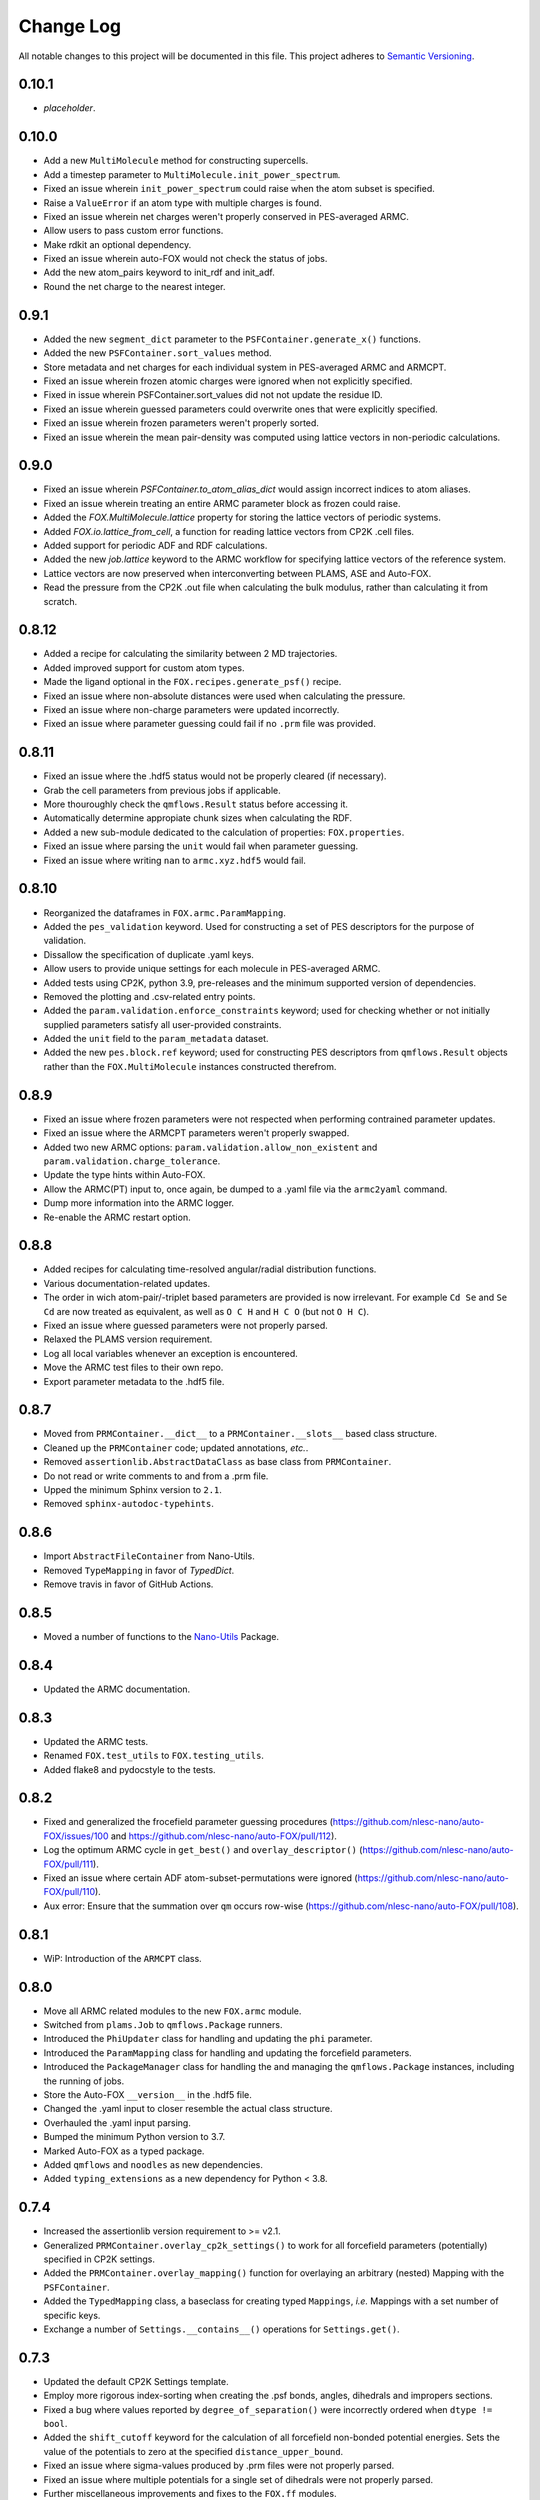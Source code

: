 ###########
Change Log
###########

All notable changes to this project will be documented in this file.
This project adheres to `Semantic Versioning <http://semver.org/>`_.


0.10.1
******
* *placeholder*.


0.10.0
******
* Add a new ``MultiMolecule`` method for constructing supercells.
* Add a timestep parameter to ``MultiMolecule.init_power_spectrum``.
* Fixed an issue wherein ``init_power_spectrum`` could raise when the atom subset is specified.
* Raise a ``ValueError`` if an atom type with multiple charges is found.
* Fixed an issue wherein net charges weren't properly conserved in PES-averaged ARMC.
* Allow users to pass custom error functions.
* Make rdkit an optional dependency.
* Fixed an issue wherein auto-FOX would not check the status of jobs.
* Add the new atom_pairs keyword to init_rdf and init_adf.
* Round the net charge to the nearest integer.


0.9.1
*****
* Added the new ``segment_dict`` parameter to the ``PSFContainer.generate_x()`` functions.
* Added the new ``PSFContainer.sort_values`` method.
* Store metadata and net charges for each individual system in PES-averaged ARMC and ARMCPT.
* Fixed an issue wherein frozen atomic charges were ignored when not explicitly specified.
* Fixed in issue wherein PSFContainer.sort_values did not not update the residue ID.
* Fixed an issue wherein guessed parameters could overwrite ones that were explicitly specified.
* Fixed an issue wherein frozen parameters weren't properly sorted.
* Fixed an issue wherein the mean pair-density was computed using lattice vectors in non-periodic calculations.


0.9.0
*****
* Fixed an issue wherein `PSFContainer.to_atom_alias_dict` would assign incorrect indices to atom aliases.
* Fixed an issue wherein treating an entire ARMC parameter block as frozen could raise.
* Added the `FOX.MultiMolecule.lattice` property for storing the lattice vectors of periodic systems.
* Added `FOX.io.lattice_from_cell`, a function for reading lattice vectors from CP2K .cell files.
* Added support for periodic ADF and RDF calculations.
* Added the new `job.lattice` keyword to the ARMC workflow for specifying lattice vectors of the reference system.
* Lattice vectors are now preserved when interconverting between PLAMS, ASE and Auto-FOX.
* Read the pressure from the CP2K .out file when calculating the bulk modulus, rather than calculating it from scratch.


0.8.12
******
* Added a recipe for calculating the similarity between 2 MD trajectories.
* Added improved support for custom atom types.
* Made the ligand optional in the ``FOX.recipes.generate_psf()`` recipe.
* Fixed an issue where non-absolute distances were used when calculating the pressure.
* Fixed an issue where non-charge parameters were updated incorrectly.
* Fixed an issue where parameter guessing could fail if no ``.prm`` file was provided.


0.8.11
******
* Fixed an issue where the .hdf5 status would not be properly cleared (if necessary).
* Grab the cell parameters from previous jobs if applicable.
* More thouroughly check the ``qmflows.Result`` status before accessing it.
* Automatically determine appropiate chunk sizes when calculating the RDF.
* Added a new sub-module dedicated to the calculation of properties: ``FOX.properties``.
* Fixed an issue where parsing the ``unit`` would fail when parameter guessing.
* Fixed an issue where writing ``nan`` to ``armc.xyz.hdf5`` would fail.


0.8.10
******
* Reorganized the dataframes in ``FOX.armc.ParamMapping``.
* Added the ``pes_validation`` keyword. Used for constructing a set
  of PES descriptors for the purpose of validation.
* Dissallow the specification of duplicate .yaml keys.
* Allow users to provide unique settings for each molecule in PES-averaged ARMC.
* Added tests using CP2K, python 3.9, pre-releases and the minimum supported version
  of dependencies.
* Removed the plotting and .csv-related entry points.
* Added the ``param.validation.enforce_constraints`` keyword; used for checking
  whether or not initially supplied parameters satisfy all user-provided constraints.
* Added the ``unit`` field to the ``param_metadata`` dataset.
* Added the new ``pes.block.ref`` keyword; used for constructing PES descriptors
  from ``qmflows.Result`` objects rather than the ``FOX.MultiMolecule`` instances
  constructed therefrom.


0.8.9
*****
* Fixed an issue where frozen parameters were not respected when performing
  contrained parameter updates.
* Fixed an issue where the ARMCPT parameters weren't properly swapped.
* Added two new ARMC options: ``param.validation.allow_non_existent``
  and ``param.validation.charge_tolerance``.
* Update the type hints within Auto-FOX.
* Allow the ARMC(PT) input to, once again, be dumped to a .yaml file via
  the ``armc2yaml`` command.
* Dump more information into the ARMC logger.
* Re-enable the ARMC restart option.


0.8.8
*****
* Added recipes for calculating time-resolved angular/radial distribution functions.
* Various documentation-related updates.
* The order in wich atom-pair/-triplet based parameters are provided is now irrelevant.
  For example ``Cd Se`` and ``Se Cd`` are now treated as equivalent, as well as
  ``O C H`` and ``H C O`` (but not ``O H C``).
* Fixed an issue where guessed parameters were not properly parsed.
* Relaxed the PLAMS version requirement.
* Log all local variables whenever an exception is encountered.
* Move the ARMC test files to their own repo.
* Export parameter metadata to the .hdf5 file.


0.8.7
*****
* Moved from ``PRMContainer.__dict__`` to a ``PRMContainer.__slots__`` based class structure.
* Cleaned up the ``PRMContainer`` code; updated annotations, *etc.*.
* Removed ``assertionlib.AbstractDataClass`` as base class from ``PRMContainer``.
* Do not read or write comments to and from a .prm file.
* Upped the minimum Sphinx version to ``2.1``.
* Removed ``sphinx-autodoc-typehints``.


0.8.6
*****
* Import ``AbstractFileContainer`` from Nano-Utils.
* Removed ``TypeMapping`` in favor of `TypedDict`.
* Remove travis in favor of GitHub Actions.


0.8.5
*****
* Moved a number of functions to the `Nano-Utils <https://github.com/nlesc-nano/Nano-Utils>`_ Package.


0.8.4
*****
* Updated the ARMC documentation.


0.8.3
*****
* Updated the ARMC tests.
* Renamed ``FOX.test_utils`` to ``FOX.testing_utils``.
* Added flake8 and pydocstyle to the tests.


0.8.2
*****
* Fixed and generalized the frocefield parameter guessing procedures
  (https://github.com/nlesc-nano/auto-FOX/issues/100 and https://github.com/nlesc-nano/auto-FOX/pull/112).
* Log the optimum ARMC cycle in ``get_best()`` and ``overlay_descriptor()``
  (https://github.com/nlesc-nano/auto-FOX/pull/111).
* Fixed an issue where certain ADF atom-subset-permutations were ignored
  (https://github.com/nlesc-nano/auto-FOX/pull/110).
* Aux error: Ensure that the summation over ``qm`` occurs row-wise
  (https://github.com/nlesc-nano/auto-FOX/pull/108).


0.8.1
*****
* WiP: Introduction of the ``ARMCPT`` class.


0.8.0
*****
* Move all ARMC related modules to the new ``FOX.armc`` module.
* Switched from ``plams.Job`` to ``qmflows.Package`` runners.
* Introduced the ``PhiUpdater`` class for handling and updating the ``phi`` parameter.
* Introduced the ``ParamMapping`` class for handling and updating the forcefield parameters.
* Introduced the ``PackageManager`` class for handling the and managing the ``qmflows.Package``
  instances, including the running of jobs.
* Store the Auto-FOX ``__version__`` in the .hdf5 file.
* Changed the .yaml input to closer resemble the actual class structure.
* Overhauled the .yaml input parsing.
* Bumped the minimum Python version to 3.7.
* Marked Auto-FOX as a typed package.
* Added ``qmflows`` and ``noodles`` as new dependencies.
* Added ``typing_extensions`` as a new dependency for Python < 3.8.


0.7.4
*****
* Increased the assertionlib version requirement to >= v2.1.
* Generalized ``PRMContainer.overlay_cp2k_settings()`` to work for all
  forcefield parameters (potentially) specified in CP2K settings.
* Added the ``PRMContainer.overlay_mapping()`` function for overlaying
  an arbitrary (nested) Mapping with the ``PSFContainer``.
* Added the ``TypedMapping`` class, a baseclass for creating typed ``Mappings``,
  *i.e.* Mappings with a set number of specific keys.
* Exchange a number of ``Settings.__contains__()`` operations for ``Settings.get()``.


0.7.3
*****
* Updated the default CP2K Settings template.
* Employ more rigorous index-sorting when creating the .psf bonds,
  angles, dihedrals and impropers sections.
* Fixed a bug where values reported by ``degree_of_separation()`` were
  incorrectly ordered when ``dtype != bool``.
* Added the ``shift_cutoff`` keyword for the calculation of all forcefield non-bonded potential energies.
  Sets the value of the potentials to zero at the specified ``distance_upper_bound``.
* Fixed an issue where sigma-values produced by .prm files were not properly parsed.
* Fixed an issue where multiple potentials for a single set of dihedrals were not properly parsed.
* Further miscellaneous improvements and fixes to the ``FOX.ff`` modules.


0.7.2
*****
* All forcefield related energies are now returned in their entirety,
  rather than averaging them with respect to the number of MD iterations.
* Add recipes for the analyses of forcefield energies.
* Increased the flexibility of the ``recipes.plot_descriptor()`` function.
* https://github.com/nlesc-nano/auto-FOX/pull/77 & https://github.com/nlesc-nano/auto-FOX/pull/78:
  Combine NumPy vectorization with ``for``-loops during the calculation of inter-/intra-ligand
  non-bonded interactions if array sizes start to exceed 100 million elements.
* https://github.com/nlesc-nano/auto-FOX/pull/78:
  Truncated distance matrices can now be used for the calculation of inter-ligand
  non-bonded interactions.


0.7.1
*****
* Renamed the ``csv`` module to ``csv_utils``.
* Fixed the previously broken ``MultiMolecule.delete_atoms()`` method.
* Ensure that ``MultiMolecule._get_atom_subset()`` can handle all Iterables.
* When assigning new bonds (``MultiMolecule.bonds``) all bond orders will default
  to ``1`` if not explicitly specified.
* Cleaned up the ``LJDataFrame()`` class.
* Implemented multiple bugfixes related to the calculation of intra-moleculair
  non-bonded interactions.
* Lennard-Jones and Electrostatic scaling factors can now be applied for the
  calculation of 1,4 non-bonded interactions, similiar to the CP2K EI_SCALE14_
  and VDW_SCALE14_ keywords.
* Ensure that the ``IMPROPER`` / ``IMPROPERS`` .prm block is always written as
  ``IMPROPER``.
  While both of them are in principle valid block-names, CP2K will only accept ``IMPROPER``.
* Introduced code style changes to the ``recipes.psf`` module.

.. _EI_SCALE14: https://manual.cp2k.org/cp2k-2_3-branch/CP2K_INPUT/FORCE_EVAL/MM/FORCEFIELD.html#list_EI_SCALE14
.. _VDW_SCALE14: https://manual.cp2k.org/cp2k-2_3-branch/CP2K_INPUT/FORCE_EVAL/MM/FORCEFIELD.html#list_VDW_SCALE14


0.7.0
*****
* Multiple updates to the ``FOX.ff`` modules:
* Fixed a missing ``+1`` addition in the calculation of the dihedral potential.
* Wildcard atoms (``"X"``) are now properly parsed.
* 1,4-nonbonded interactions (intra-moleculair) are now calculated.
* 1,3-nonbonded interactions (intra-moleculair), aka the Urey-Bradley terms, are now calculated.
* Non-bonded interactions between explicitly specified atom-pairs are now calculated.
* Fixed a number of issues introduced in https://github.com/nlesc-nano/auto-FOX/pull/74.


0.6.21
******
* Fixed an issue where a ``MultiMolecule()`` couldn't be converted into a ``Molecule()``.
* Upped the version requirement from the ``assertionlib`` package to >= 2.


0.6.20
******
* Cleaned up how PES descriptors are generated & stored in the ``ARMC()`` class.
* Atom names specified in .PSF files are now accessible by ``MultiMolecule()`` instances
  during the ARMC procedure.
* Generalized ``dekekulize()`` to work for all non-integer bond orders; not just ``1.5``.


0.6.19
******
* Cleaned up the ``PRMContainer()`` class.
* Cleaned up the main __init__.py file.
* https://github.com/nlesc-nano/auto-FOX/commit/b583af768b047c70565d9ed3fabfc091c94debf0:
  Increased the flexibility of ``MultiMolecule.get_pair_dict()``.


0.6.18
******
* Added the ``MultiMolecule.add_atoms()`` method.
* Added a new recipe (``FOX.recipes.ligands``) for generating radial distribution functions
  using the center of mass of ligands (`doc <https://auto-fox.readthedocs.io/en/latest/7_recipes.html#fox-recipes-ligands>`_).


0.6.17
******
* The total error (not just the error change) is now printed in the ARMC log.
* Added a new example to the param recipes for slicing DataFrames.
* Added a new workflow for creating .psf files for quantum dots with multiple different ligands.
* https://github.com/nlesc-nano/auto-FOX/commit/28abcb10726069ca8d6eda4cd747630f5d8a0442 :
  Ensure that ARMC jobs without .psf file do not crash.
* https://github.com/nlesc-nano/auto-FOX/commit/7a9f313be3f4deef2449394dae0b5b3bea013288 :
  Added the ``mol_subset`` keyword to ``MultiMolecule.init_rdf()``.
* https://github.com/nlesc-nano/auto-FOX/commit/a5ab4bfc3f21e5795cf5c80e81aae7abdb8bf030 &
  https://github.com/nlesc-nano/auto-FOX/commit/ed5acd504963c4511a2d75c23d970636e51e60f6 :
  Fixed a number of issues regarding AMRC input parsing.
* https://github.com/nlesc-nano/auto-FOX/commit/c5b38c6dddac70523b73e1019a203345bfe4b1c7 :
  Fixed an issue where ``assign_constraints()`` failed to parse ``"=="`` characters.


0.6.16
******
* There is no v0.6.16.


0.6.15
******
* Added recipes for generating .psf files in ``FOX.recipes``.
* https://github.com/nlesc-nano/auto-FOX/pull/65 : Fixed a bug where ARMC parameter constraints
  were not properly parsed.
* https://github.com/nlesc-nano/auto-FOX/pull/66 : Added new ARMC tests.


0.6.14
******
* Fixed an issue where valid .xyz files were not properly read during the ARMC procedure.
* Added a precaution against reading faulty .xyz files.
* Fixed an issue where some of datasets in the armc.xyz.hdf5 file were of incorrect shape.
* Change the datatype from the armc.xyz.hdf5's datasets from ``np.float64`` to ``np.float16``
  in order to reduce disk space.
* Added a precaution against reading faulty .xyz files.
* https://github.com/nlesc-nano/auto-FOX/pull/60 : .hdf5 files are now forcibly closed (if necessary)
  upon restarting an ARMC procedure.
* https://github.com/nlesc-nano/auto-FOX/pull/61 : Updated the recipe examples;
  ``plot_descriptor()`` no longer crashes when encountering a ``DataFrame()`` with a single column.
* https://github.com/nlesc-nano/auto-FOX/pull/62 & https://github.com/nlesc-nano/auto-FOX/pull/63 :
  Ensure that the ARMC restarting starts from the last iteration whose error is not ``np.nan``.


0.6.13
******
* Introduced a new logger; see https://github.com/nlesc-nano/auto-FOX/issues/33.
* Change the fillvalue of all float-based .hdf5 Datasets to np.nan.
* Atoms and bonds are now, again, properly stored in the .xyz.hdf5 file.


0.6.12
******
* The ARMC input parser no longer expects ``ARMC.param`` and the .psf file(s) to form identical sets.
* All atomic charges in the ARMC .psf files are now set to 0.0.
  Charges are handled, exclusively, by the cp2k input file.
* Fixed an issue where atom-types were not properly updated in the .psf file.
* Fixed an issue where the ARMC .xyz.hdf5 file was not properly updated.
* Ensure that ``None`` object encountered during the ARMC procedure are always converted
  into ``np.nan``.
  Contrary to NumPy or Pandas, h5py will *not* automatically convert ``None`` to ``np.nan``
  when assigning items to a Dataset.
* Raise a ``RuntimeError`` if a job hard-crashes in the first ARMC iteration.
* Always create a shallow copy of (to-be mutated) input parameters when
  calculating (forcefield-based) interactions.
* Fixed the atom-pair hashing in ``get_bonded()``.
* Prevent double counting non-bonded interactions when i == j in ``get_intra_non_bonded()``.
* Potentials are now (properly) averaged over all molecules within an MD trajectory in ``get_intra_non_bonded()``.
* Import scipy's ``fftconvolve()`` with a try/except approach; importing has a tendancy of raising RecursionErrors.
* Log the super- & sub-iteration upon ``ARMC()`` restarts.


0.6.11
******
* .psf files can now be directly supplied in the ARMC .yaml input.

From https://github.com/nlesc-nano/auto-FOX/issues/52:

* Added the option to estimate non-bonded parameters using either UFF or the RDF.
* ``ARMC()`` instances can now be converted into ``ARMC.from_yaml()``-compatible .yaml files.
  See the ``armc2yaml`` entry point.


0.6.10
******
* Added the option to provide multiple .rtf files for state-averaged ARMC runs.


0.6.9
*****
* ``FOX.get_example_xyz()`` has been deprecated in favor of ``FOX.example_xyz``.
* Moved the ``psf_to_atom_dict()`` function to ``PSFContainer.to_atom_dict()``.

From https://github.com/nlesc-nano/auto-FOX/issues/52:

* Repos of script to analyze AMRC data.
* Simultaneous fitting of different trajectories with different atom types;
  ensure that the PES descriptor generators can have different arguments for each trajectory.
* Restart procedure for ARMC.


0.6.8
*****
* Added a workflow for calculating covalent intra-ligand interactions using
  harmonic- + cosine-based potentials: ``FOX.get_bonded()``.
  Complementary to the in 0.6.4 introduced ``FOX.get_non_bonded()``.
* Added a workflow for calculating non-covalent intera-ligand interactions
  using electrostatic + Lennard-Jones potentials: ``FOX.get_intra_non_bonded()``.
  Complementary to the in 0.6.4 introduced ``FOX.get_non_bonded()``.
* Added a number of useful workflows as stand-alone scripts.
* Added the ``FOX.ff`` directory for all forcefield related modules.
* Slimmed down the number of exposed functions and classess.
* Changed ``PSFContainer._SHAPE_DICT`` and ``._HEADER_DICT`` to instances of ``MappingProxyType()``.
* Fixed a bug where some ``PSFContainer()`` dihedral angles where ordered incorectly.


0.6.7
*****
* ``FOX.estimate_lj()`` can now estimate sigma based on either the base or
  the inflection point of the first RDF peak.


0.6.6
*****
* Made Auto-FOX compatible with Python 3.6.
* Added tests for Python 3.6 and 3.8.
* Permanently moved a number of modules from (nano-)CAT to Auto-FOX.
* Added the ``MutliMolecule.loc`` property; allowing for the slicing of
  MultiMolecule (directly) using atomic symbols.
  Usage examples: ``mol.loc['Cd']`` and ``mol.loc['Cd', 'Se', 'O']``.
  The Equivalent to ``mol[mol.atoms['Cd']]``.


0.6.5
*****
* Cleaned up the angular distribution code & atom subset code.
* Added a module for constructing UFF Lennard-Jones parameters.
* Added the option to specify constant parameter values in the ARMC .yaml input.


0.6.4
*****
* Updated the ``read_prm`` module.
* Added a workflow for calculating inter-ligand and core/ligand interactions
  using electrostatic + Lennard-Jones potentials: ``FOX.get_non_bonded()``.


0.6.3
*****
* Added a function, ``FOX.estimate_lj()``, for estimating Lennard-Jones
  parameters using radial dsitribution functions.


0.6.2
*****
* Added the option to read ligand parameters from .rtf files produced by MATCH_.
  Serves as an alternative for cgenff's .str files.
* Fixed a missing key for MD pre-optimizations: https://github.com/nlesc-nano/auto-FOX/commit/08b9e3224965a359de8471b9976d2343db96f9de.

.. _MATCH: http://brooks.chem.lsa.umich.edu/index.php?page=match&subdir=articles/resources/software


0.6.1
*****
* Added an additionl memory consumption level to `MultiMolecule.init_rdf()`.
* Ensure that the 'constraints' column is always present in the ARMC parameter DataFrame.
* ``_xyz_to_hdf5()`` no longer crashes when ``mol_list=None``.
* Switched the `AssertionLib` package from GitHub to PyPi.


0.6.0
*****
* Many minor (consistancy) changes and codestyle improvements.
* Ported a number of classes from (nano-)CAT to Auto-FOX (``FrozenSettings`` & ``PSFContainer``).
* Reduced te number of parameters for the ``ARMC()`` and ``MonteCarlo()`` classes.
* Added the ``run_armc()`` method for handling all `JobManager` related ARMC tasks.
* Added the AssertionLib package as dependancy.
* Moved ``FOX.classes.molecule_utils`` to ``FOX.functions.molecule_utils`` in favor of a function-based approach.
* Improved the speed of `read_multi_xyz()` by roughly 10%.
* Generalized the ARMC constraints system.
* Fixed the PLAMS branch: see https://github.com/nlesc-nano/auto-FOX/commit/8a1d13b8d5e2f2a2b635ade965a1eb58488ecd2a and
  https://github.com/nlesc-nano/auto-FOX/commit/2916c937689f7d9a9439ba7cd1cce4d2add989cf.


0.5.0
*****

Added
-----

* Added the option for state-averaged ARMC parameter optimizations;
  *i.e.* simultaneously optimizing a single parameter set based on the
  auxiliary error of multiple MD trajectories.
* [reprlib](https://docs.python.org/3/library/reprlib.html) is now used
  in ``MultiMolecule.__str__()``.

Changed
-------

* Updated all module-level docstrings.
  Now includes an autosummarry_ and autodoc_ description of the module.

.. _autosummarry: https://www.sphinx-doc.org/en/master/usage/extensions/autosummary.html
.. _autodoc: https://www.sphinx-doc.org/en/master/usage/extensions/autodoc.html


0.4.4
*****

Added
-----

* Added new methods for constructing the velocity autocorrelation function
  (VACF), :meth:`.MultiMolecule.get_vacf`, and VACF-derived power spectra,
  :meth:`.MultiMolecule.init_power_spectrum`.


0.4.3
*****

Added
-----
* Generation of angular distribution functions,
  :meth:`.MultiMolecule.init_adf`, is now conducted in parallel
  if DASK_ is installed.
* A distance cutoff can now be specified in :meth:`.MultiMolecule.init_adf`.

Changed
-------
* Changed :class:`.PSF` into a dataclass_.

.. _dataclass: https://docs.python.org/3/library/dataclasses.html
.. _DASK: https://dask.org/


0.4.2
*****

Added
-----
* Minimum and maximum allowed values can now be specified for
  all ARMC paramaters.
* Added a commandline interface for generating and exporting
  plots & .csv files.
* Added a function for translating strings to callable objects.

Changed
-------
* Split the armc.job.settings block into .job.md_settings
  & .job.preopt_setting.
* Removed the unused FrozenSettings class.
* Further generalized the param section; a path of keys now has
  to be specified for each block.
* Removed a couple of unused functions.
* Cleaned up the ARMC input parsing; now utilizes `schema <https://pypi.org/project/schema/>`_.
* Updated many docstrings with examples.


0.4.1
*****

Added
-----
* Potential energy surfaces, over the course of last ARMC super-iteration,
  are now stored in .hdf5 format.
* Added increased control over the non-bonded inter-atomic potential.

Changed
-------
* Molecular dynamics (MD) jobs are now preceded by a geometry
  optimization.
* MD simulations can now be skipped of the geometry optimization
  RMSD is too large.
* Docstrings changed to NumPy style.
* Cleaned up the AMRC code.
* Comments in .xyz files are now parsed.


0.4.0
*****

Added
-----
* Added an entry point for accessing :meth:`.ARMC.init_armc`.
* Expanded io-related capabilities, including the option to
  read KF PDB, PSF, PDB and PRM files.

Changed
-------
* Formatting of docstrings in accordance to PEP257_.
* Implementation of type hints.
  Support for python versions prior to 3.7 has been dropped.
* :class:`.ARMC` was moved to its own seperate modules.

.. _PEP257: https://www.python.org/dev/peps/pep-0257/


0.3.2
*****

Added
-----
* Simplified the FOX.ARMC input and updated its documentation.
  (see https://github.com/nlesc-nano/auto-FOX/issues/33)
* Added 2 new methods to the FOX.MultiMolecule class for calculating
  average and time-averaged atomic velocities.
* Added 2 modules for handling atomic charges and .prm files.


0.3.1
*****

Added
-----
* Added new tests for the FOX.MultiMolecule class.
  (see https://github.com/nlesc-nano/auto-FOX/issues/18)

Changed
-------
* Minor style changes to the documentation and the .xyz reader.
* The FOX.MultiMolecule has been changed into a np.ndarray subclass.
  (see https://github.com/nlesc-nano/auto-FOX/issues/30)


0.3.0
*****

Added
-----

* Wrapped up implementation of the Monte Carlo forcefield optimizer.
  (see https://github.com/nlesc-nano/auto-FOX/issues/17)


0.2.3
*****

Added
-----

* Introduced two new methods to the FOX.MultiMolecule class for identifying
  shell structures in, *e.g.*, nanocrystals or dissolved solutes.
  (see https://github.com/nlesc-nano/auto-FOX/issues/29)


0.2.2
*****

Added
-----

* Introduced an angular distribution generator in the MultiMolecule class.

Changed
-------

* Fixed a renormalization bug in the 0.2.1 improved get_rdf() function.


0.2.1
*****

Added
-----

* Introduced new FOX.MutliMolecule methods for slicing MD trajectories.
* Added the MonteCarlo API to the documentation.
* WiP: Split the MonteCarlo class into 2 classes: MonteCarlo & ARMC (subclass).

Changed
-------

* Minor update to copy/deepcopy-related methods.
* Improved the get_rdf() function.


0.2.0
*****

Added
-----

* Added a root mean squared displacement generator (RMSD).
* Added a root mean squared fluctuation generator (RMSF).
* Introduced the FOX.MultiMolecule class for handling and storing all atoms,
  bonds and coordinates.


0.1.0
*****

Added
-----

* Added a reader for multi-xyz files.
* Added a radial distribution functions generator (RDF).


[Unreleased]
************

Added
-----

* Empty Python project directory structure.

